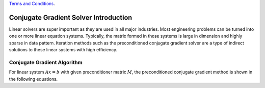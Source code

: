 .. 
   .. Copyright © 2019–2023 Advanced Micro Devices, Inc

`Terms and Conditions <https://www.amd.com/en/corporate/copyright>`_.

.. _cg_introduction:

**********************************************
Conjugate Gradient Solver Introduction 
**********************************************

Linear solvers are super important as they are used in all major industries.
Most engineering problems can be turned into one or more linear equation
systems. Typically, the matrix formed in those systems is large in dimension and
highly sparse in data pattern. Iteration methods such as the preconditioned
conjugate gradient solver are a type of indirect solutions to these linear
systems with high efficiency. 

Conjugate Gradient Algorithm
======================================
For linear system :math:`Ax=b` with given preconditioner matrix :math:`M`, the preconditioned conjugate gradient method is shown in the
following equations. 

.. math::
    :label: eq_init

    x_0 &= 0 \\
    r_0 &= b-Ax_0 \\
    z_0 &= M^{-1}r_0 \\
    \rho_0 &= r_0^Tz_0 \\
    \beta_k &= 0 \\


.. math::
    :label: eq_init

    while\ k<maxIter\ &AND\ ||r_{k}|| > tol*||b|| \\
        p_{k} &= z_{k} + \beta_{k-1}p_{k-1} \\
        \alpha_k&=\frac{\rho_k}{p_k^TAp_k} \\
        x_{k+1} &= x_k+\alpha_kp_k  \\
        r_{k+1} &= r_k+\alpha_kAp_k \\
        z_{k+1} &= M^{-1}r_{k+1} \\ 
        \rho_{k+1} &= r_{k+1}^Tz_{k+1} \\
        \beta_k &= \frac{\rho_{k+1}}{\rho_k}  \\
        k &= k+ 1 \\
